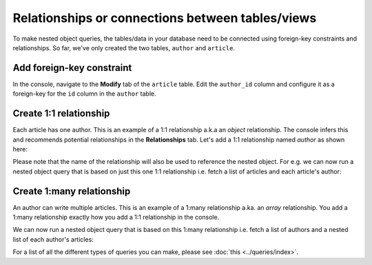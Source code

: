 Relationships or connections between tables/views
=================================================
To make nested object queries, the tables/data in your database need to be connected using foreign-key constraints and relationships. So far, we've only created the two tables, ``author`` and ``article``. 


Add foreign-key constraint
--------------------------
In the console, navigate to the **Modify** tab of the ``article`` table. Edit the ``author_id`` column and configure it as a foreign-key for the ``id`` column in the ``author`` table.

.. image:: ../../../img/graphql/manual/schema/add-foreign-key.png

Create 1:1 relationship
-----------------------
Each article has one author. This is an example of a 1:1 relationship a.k.a an *object* relationship. The console infers this and recommends potential relationships in the **Relationships** tab. Let's add a 1:1 relationship named *author* as shown here:

.. image:: ../../../img/graphql/manual/schema/add-1-1-relationship.png

Please note that the name of the relationship will also be used to reference the nested object. For e.g. we can now run a nested object query that is based on just this one 1:1 relationship i.e. fetch a list of articles and each article's author:

.. graphiql::
   :query:
        query {
            article {
                id
                title
                author {
                    id
                    name
                }
            }
        }
   :response:
        {
            "data": {
                "article": [
                {
                    "id": 3,
                    "title": "some title",
                    "author": {
                    "name": "Derril",
                    "id": 28
                    }
                },
                {
                    "id": 4,
                    "title": "some title",
                    "author": {
                    "name": "Dreddy",
                    "id": 5
                    }
                },
                {
                    "id": 8,
                    "title": "some title",
                    "author": {
                    "name": "Bernhard",
                    "id": 6
                    }
                }
                ]
            }
        }

Create 1:many relationship
--------------------------
An author can write multiple articles. This is an example of a 1:many relationship a.ka. an *array* relationship. You add a 1:many relationship exactly how you add a 1:1 relationship in the console.

We can now run a nested object query that is based on this 1:many relationship i.e. fetch a list of authors and a nested list of each author's articles:

.. graphiql::
   :query:
        query {
            author {
                id
                name
                articles {
                    id
                    title
                }
            }
        }
   :response:
        {
            "data": {
                "author": [
                {
                    "id": 1,
                    "name": "Chrissie",
                    "articles": [
                    {
                        "id": 73,
                        "title": "some title"
                    },
                    {
                        "id": 87,
                        "title": "some title"
                    },
                    {
                        "id": 98,
                        "title": "some title"
                    }
                    ]
                },
                {
                    "id": 2,
                    "name": "Aubrey",
                    "articles": [
                    {
                        "id": 19,
                        "title": "some title"
                    }
                    ]
                },
                {
                    "id": 3,
                    "name": "Jane Doe",
                    "articles": []
                }
                ]
            }
        }

For a list of all the different types of queries you can make, please see :doc:`this <../queries/index>`.